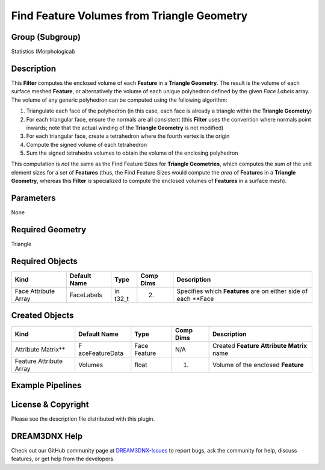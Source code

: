 ===========================================
Find Feature Volumes from Triangle Geometry
===========================================


Group (Subgroup)
================

Statistics (Morphological)

Description
===========

This **Filter** computes the enclosed volume of each **Feature** in a **Triangle Geometry**. The result is the volume of
each surface meshed **Feature**, or alternatively the volume of each unique polyhedron defined by the given *Face
Labels* array. The volume of any generic polyhedron can be computed using the following algorithm:

1. Triangulate each face of the polyhedron (in this case, each face is already a triangle within the **Triangle
   Geometry**)
2. For each triangular face, ensure the normals are all consistent (this **Filter** uses the convention where normals
   point inwards; note that the actual winding of the **Triangle Geometry** is not modified)
3. For each triangular face, create a tetrahedron where the fourth vertex is the origin
4. Compute the signed volume of each tetrahedron
5. Sum the signed tetrahedra volumes to obtain the volume of the enclosing polyhedron

This computation is *not* the same as the Find Feature Sizes for **Triangle Geometries**, which computes the sum of the
unit element sizes for a set of **Features** (thus, the Find Feature Sizes would compute the *area* of **Features** in a
**Triangle Geometry**, whereas this **Filter** is specialized to compute the enclosed volumes of **Features** in a
surface mesh).

Parameters
==========

None

Required Geometry
=================

Triangle

Required Objects
================

+-----------------------+------------+-------+-----------+------------------------------------------------------------+
| Kind                  | Default    | Type  | Comp Dims | Description                                                |
|                       | Name       |       |           |                                                            |
+=======================+============+=======+===========+============================================================+
| Face Attribute Array  | FaceLabels | in    | (2)       | Specifies which **Features** are on either side of each    |
|                       |            | t32_t |           | \**Face                                                    |
+-----------------------+------------+-------+-----------+------------------------------------------------------------+

Created Objects
===============

+-----------------------------+----------------+-------------+------------+-------------------------------------------+
| Kind                        | Default Name   | Type        | Comp Dims  | Description                               |
+=============================+================+=============+============+===========================================+
| Attribute Matrix*\*         | F              | Face        | N/A        | Created **Feature Attribute Matrix** name |
|                             | aceFeatureData | Feature     |            |                                           |
+-----------------------------+----------------+-------------+------------+-------------------------------------------+
| Feature Attribute Array     | Volumes        | float       | (1)        | Volume of the enclosed **Feature**        |
+-----------------------------+----------------+-------------+------------+-------------------------------------------+

Example Pipelines
=================

License & Copyright
===================

Please see the description file distributed with this plugin.

DREAM3DNX Help
==============

Check out our GitHub community page at `DREAM3DNX-Issues <https://github.com/BlueQuartzSoftware/DREAM3DNX-Issues>`__ to
report bugs, ask the community for help, discuss features, or get help from the developers.
